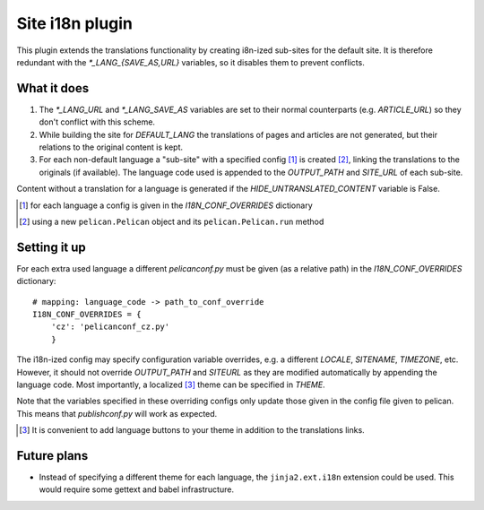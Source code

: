 Site i18n plugin
================

This plugin extends the translations functionality by creating i8n-ized sub-sites for the default site.
It is therefore redundant with the *\*_LANG_{SAVE_AS,URL}* variables, so it disables them to prevent conflicts.

What it does
------------
1. The *\*_LANG_URL* and *\*_LANG_SAVE_AS* variables are set to their normal counterparts (e.g. *ARTICLE_URL*) so they don't conflict with this scheme.
2. While building the site for *DEFAULT_LANG* the translations of pages and articles are not generated, but their relations to the original content is kept.
3. For each non-default language a "sub-site" with a specified config [#conf]_ is created [#run]_, linking the translations to the originals (if available). The language code used is appended to the *OUTPUT_PATH* and *SITE_URL* of each sub-site.

Content without a translation for a language is generated if the *HIDE_UNTRANSLATED_CONTENT* variable is False.

.. [#conf] for each language a config is given in the *I18N_CONF_OVERRIDES* dictionary
.. [#run] using a new ``pelican.Pelican`` object and its ``pelican.Pelican.run`` method

Setting it up
-------------

For each extra used language a different *pelicanconf.py* must be given (as a relative path) in the *I18N_CONF_OVERRIDES* dictionary::

    # mapping: language_code -> path_to_conf_override
    I18N_CONF_OVERRIDES = {
        'cz': 'pelicanconf_cz.py'
	}

The i18n-ized config may specify configuration variable overrides, e.g. a different *LOCALE*, *SITENAME*, *TIMEZONE*, etc. 
However, it should not override *OUTPUT_PATH* and *SITEURL* as they are modified automatically by appending the language code.
Most importantly, a localized [#local]_ theme can be specified in *THEME*.

Note that the variables specified in these overriding configs only update those given in the config file given to pelican.
This means that *publishconf.py* will work as expected.

.. [#local] It is convenient to add language buttons to your theme in addition to the translations links.

Future plans
------------
- Instead of specifying a different theme for each language, the ``jinja2.ext.i18n`` extension could be used. 
  This would require some gettext and babel infrastructure.
